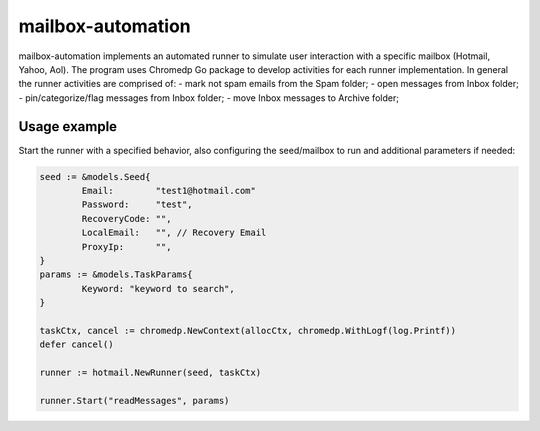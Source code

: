 mailbox-automation
==================

mailbox-automation implements an automated runner to simulate user interaction with a specific mailbox (Hotmail, Yahoo, Aol). The program uses Chromedp Go package to develop activities for each runner implementation. In general the runner activities are comprised of:
- mark not spam emails from the Spam folder;
- open messages from Inbox folder;
- pin/categorize/flag messages from Inbox folder;
- move Inbox messages to Archive folder;

Usage example
-------------

Start the runner with a specified behavior, also configuring the seed/mailbox to run and additional parameters if needed:

.. code-block:: python

	seed := &models.Seed{
		Email:        "test1@hotmail.com"
		Password:     "test",
		RecoveryCode: "",
		LocalEmail:   "", // Recovery Email
		ProxyIp:      "",
	}
	params := &models.TaskParams{
		Keyword: "keyword to search",
	}

	taskCtx, cancel := chromedp.NewContext(allocCtx, chromedp.WithLogf(log.Printf))
	defer cancel()

	runner := hotmail.NewRunner(seed, taskCtx)

	runner.Start("readMessages", params)
